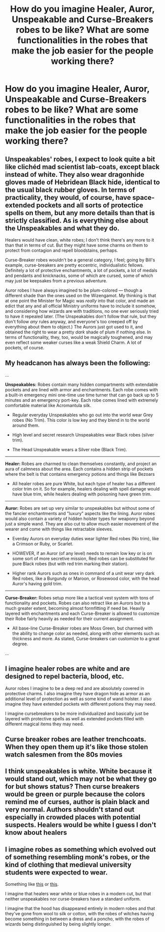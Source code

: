 #+TITLE: How do you imagine Healer, Auror, Unspeakable and Curse-Breakers robes to be like? What are some functionalities in the robes that make the job easier for the people working there?

* How do you imagine Healer, Auror, Unspeakable and Curse-Breakers robes to be like? What are some functionalities in the robes that make the job easier for the people working there?
:PROPERTIES:
:Score: 18
:DateUnix: 1552072825.0
:DateShort: 2019-Mar-08
:END:

** Unspeakables' robes, I expect to look quite a bit like clichéd mad scientist lab-coats, except black instead of white. They also wear dragonhide gloves made of Hebridean Black hide, identical to the usual black rubber gloves. In terms of practicality, they would, of course, have space-extended pockets and all sorts of protectice spells on them, but any more details than that is strictly classified. As is everything else about the Unspeakables and what they do.

Healers would have clean, white robes; I don't think there's any more to it than that in terms of cut. But they might have some charms on them to protect from contagion and repell bloodstains, perhaps.

Curse-Breaker robes wouldn't be a general category, I feel; going by Bill's example, curse-breakers are pretty eccentric, individualistic fellows. Definitely a lot of protective enchantments, a lot of pockets, a lot of medals and pendants and knicknacks, some of which are cursed, some of which may just be keepsakes from a previous adventure.

Auror robes I have always imagined to be plum-colored --- though a different shade than the ones used on the Wizengamot. My thinking is that at one point the Minister for Magic was /really/ into that color, and made an edict that any and all official Ministry uniforms have to include it somehow, and considering how wizards are with traditions, no one ever seriously tried to have it repealed later. (The Unspeakables don't follow that rule, but they don't follow /any/ rules anyway, and everyone's too creeped off by everything about them to object.) The Aurors just got used to it, and obtained the right to wear a pretty /dark/ shade of plum if nothing else. In terms of functionality, they, too, would be magically toughened, and may even reflect some weaker curses like a weak Shield Charm. A lot of pockets, of course.
:PROPERTIES:
:Author: Achille-Talon
:Score: 19
:DateUnix: 1552073389.0
:DateShort: 2019-Mar-08
:END:


** My headcanon has always been the following:

...

*Unspeakables:* Robes contain many hidden compartments with extendable pockets and are lined with armor and enchantments. Each robe comes with a built-in emergency mini one-time use time turner that can go back up to 5 minutes and an emergency port-key. Each robe comes lined with extremely comfortable material like Acromantula silk.

- Regular everyday Unspeakables who go out into the world wear Grey robes (No Trim). This color is low key and they blend in to the world around them.

- High level and secret research Unspeakables wear Black robes (silver trim).

- The Head Unspeakable wears a Silver robe (Black Trim).

--------------

*Healer:* Robes are charmed to clean themselves constantly, and project an aura of calmness about the area. Each contains a hidden strip of pockets where the belt is that contains emergency potions and things like Bezoars

- All healer robes are pure White, but each type of healer has a different color trim on it. So for example, healers dealing with spell damage would have blue trim, while healers dealing with poisoning have green trim.

--------------

*Auror:* Robes are set up very similar to unspeakables but without some of the fancier enchantments and "luxury" aspects like the lining. Auror robes would also contain a variety of hidden holster types for weaponry beyond just a simple wand. They are also cut to allow much easier movement of the wearer and come with things like retractable sleeves.

- Everday Aurors on everyday duties wear lighter Red robes (No trim), like a Crimson or Ruby, or Scarlet.

- HOWEVER, if an Auror (of any level) needs to remain low key or is on some sort of more secretive mission, Red robes can be substituted for pure Black robes (but with red trim marking their station).

- Higher rank Aurors such as ones in command of a unit wear very dark Red robes, like a Burgundy or Maroon, or Rosewood color, with the head Auror's having gold trim.

--------------

*Curse-Breaker:* Robes setup more like a tactical vest system with tons of functionality and pockets. Robes can also retract like an Aurors but to a much greater extent, becoming almost formfitting if need be. Heavily layered with enchantments and each Curse-Breaker is allowed to customize their Robe fairly heavily as needed for their current assignment.

- All base-line Curse-Breaker robes are Moss Green, but charmed with the ability to change color as needed, along with other elements such as thickness and more. As stated, Curse-breakers can customize to a great degree.

...
:PROPERTIES:
:Author: Noexit007
:Score: 6
:DateUnix: 1552096190.0
:DateShort: 2019-Mar-09
:END:


** I imagine healer robes are white and are designed to repel bacteria, blood, etc.

Auror robes I imagine to be a deep red and are absolutely covered in protective charms. I also imagine they have dragon hide as armor as an additional level of protection as well as some kind of wand holster. I also imagine they have extended pockets with different potions they may need.

I imagine cursebreakers to be more individualized and basically just be layered with protective spells as well as extended pockets filled with different magical items they may need.
:PROPERTIES:
:Author: Garanar
:Score: 3
:DateUnix: 1552079551.0
:DateShort: 2019-Mar-09
:END:


** Curse breaker robes are leather trenchcoats. When they open them up it's like those stolen watch salesmen from the 80s movies
:PROPERTIES:
:Author: gdmcdona
:Score: 2
:DateUnix: 1552084914.0
:DateShort: 2019-Mar-09
:END:


** I think unspeakables is white. White because it would stand out, which may not be what they go for but shows status? Then curse breakers would be green or purple because the colors remind me of curses, author is plain black and very normal. Authors shouldn't stand out especially in crowded places with potential suspects. Healers would be white I guess I don't know about healers
:PROPERTIES:
:Author: twitch-illusiveil
:Score: 1
:DateUnix: 1552089129.0
:DateShort: 2019-Mar-09
:END:


** I imagine robes as something which evolved out of something resembling monk's robes, or the kind of clothing that medieval university students were expected to wear.

Something like [[https://upload.wikimedia.org/wikipedia/commons/2/24/Philo_mediev.jpg][this]] or [[https://upload.wikimedia.org/wikipedia/commons/0/08/Meeting_of_doctors_at_the_university_of_Paris.jpg][this]].

I imagine that healers wear white or blue robes in a modern cut, but that neither unspeakables nor curse-breakers have a standard uniform.

I imagine that the hood has disappeared entirely in modern robes and that they've gone from wool to silk or cotton, with the robes of witches having become something in between a dress and a poncho, with the robes of wizards being distinguished by being slightly longer.
:PROPERTIES:
:Author: impossiblefork
:Score: 1
:DateUnix: 1552089203.0
:DateShort: 2019-Mar-09
:END:
